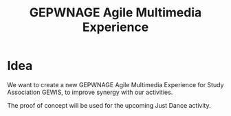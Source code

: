 #+TITLE: GEPWNAGE Agile Multimedia Experience
* Idea
We want to create a new GEPWNAGE Agile Multimedia Experience for Study
Association GEWIS, to improve synergy with our activities.

The proof of concept will be used for the upcoming Just Dance activity.
